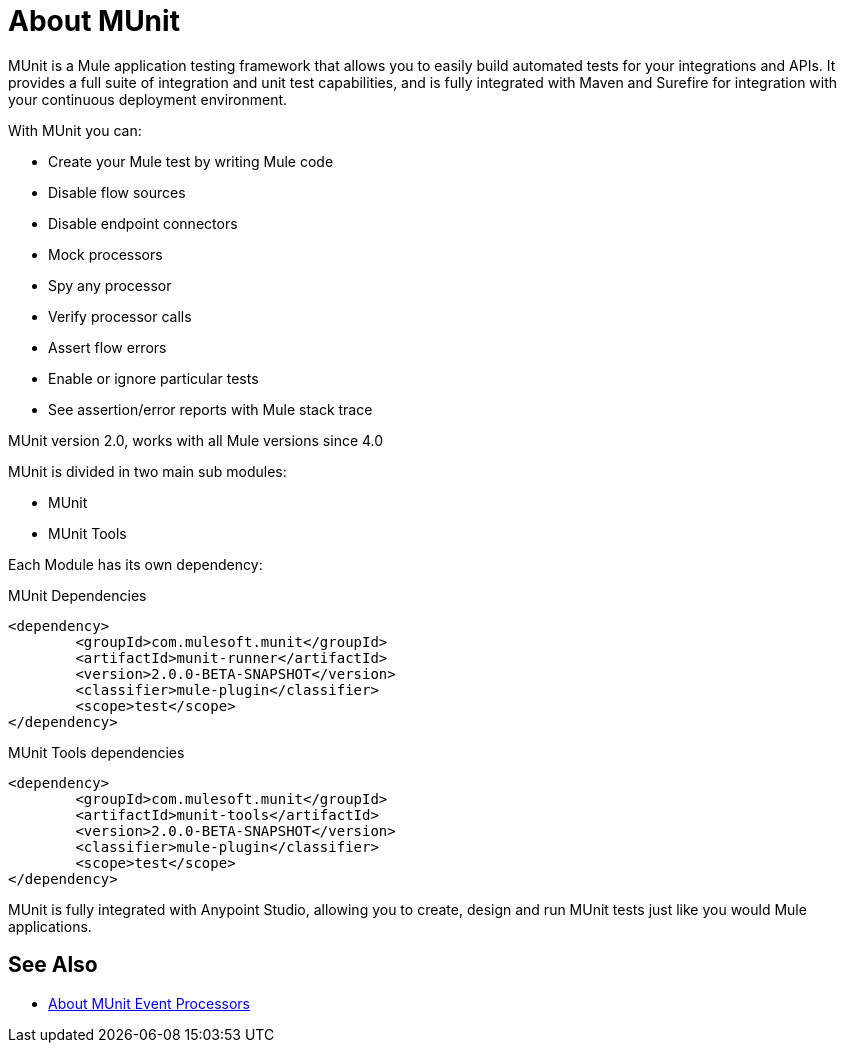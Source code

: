 = About MUnit
:version-info: 2.0 and newer
:keywords: munit, testing, unit testing

MUnit is a Mule application testing framework that allows you to easily build automated tests for your integrations and APIs. It provides a full suite of integration and unit test capabilities, and is fully integrated with Maven and Surefire for integration with your continuous deployment environment.

With MUnit you can:

* Create your Mule test by writing Mule code
* Disable flow sources
* Disable endpoint connectors
* Mock processors
* Spy any processor
* Verify processor calls
// COMBAK: This will be enable for RC
// * Create not only unit tests but also integration tests in a local environment -- MUnit allows you to start a local FTP/SFTP or DB server
* Assert flow errors
* Enable or ignore particular tests
* See assertion/error reports with Mule stack trace
// COMBAK: This will be available for RC
// * Check visual coverage in Studio
// * Debug your tests with Studio

MUnit version 2.0, works with all Mule versions since 4.0

MUnit is divided in two main sub modules:

* MUnit
* MUnit Tools

Each Module has its own dependency:

.MUnit Dependencies
[source,xml,linenums]
----
<dependency>
	<groupId>com.mulesoft.munit</groupId>
	<artifactId>munit-runner</artifactId>
	<version>2.0.0-BETA-SNAPSHOT</version>
	<classifier>mule-plugin</classifier>
	<scope>test</scope>
</dependency>
----


.MUnit Tools dependencies
[source,xml,linenums]
----
<dependency>
	<groupId>com.mulesoft.munit</groupId>
	<artifactId>munit-tools</artifactId>
	<version>2.0.0-BETA-SNAPSHOT</version>
	<classifier>mule-plugin</classifier>
	<scope>test</scope>
</dependency>
----


MUnit is fully integrated with Anypoint Studio, allowing you to create, design and run MUnit tests just like you would Mule applications. 


== See Also

* link:/munit/v/2.0/message-processors[About MUnit Event Processors]
